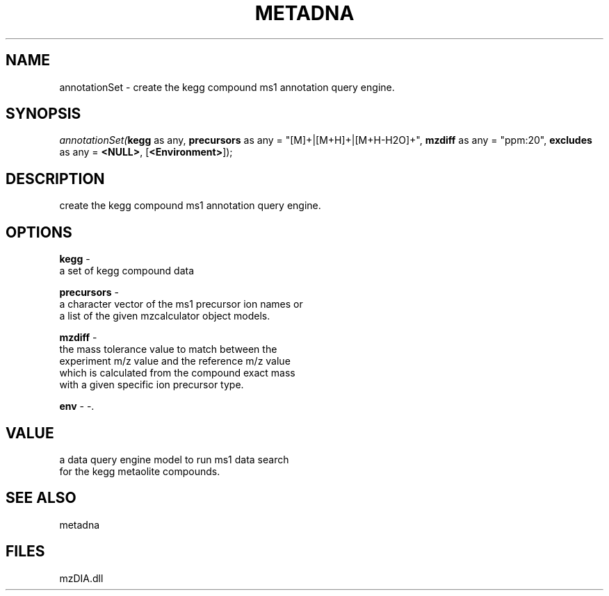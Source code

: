 .\" man page create by R# package system.
.TH METADNA 2 2000-1月 "annotationSet" "annotationSet"
.SH NAME
annotationSet \- create the kegg compound ms1 annotation query engine.
.SH SYNOPSIS
\fIannotationSet(\fBkegg\fR as any, 
\fBprecursors\fR as any = "[M]+|[M+H]+|[M+H-H2O]+", 
\fBmzdiff\fR as any = "ppm:20", 
\fBexcludes\fR as any = \fB<NULL>\fR, 
[\fB<Environment>\fR]);\fR
.SH DESCRIPTION
.PP
create the kegg compound ms1 annotation query engine.
.PP
.SH OPTIONS
.PP
\fBkegg\fB \fR\- 
 a set of kegg compound data
. 
.PP
.PP
\fBprecursors\fB \fR\- 
 a character vector of the ms1 precursor ion names or 
 a list of the given mzcalculator object models.
. 
.PP
.PP
\fBmzdiff\fB \fR\- 
 the mass tolerance value to match between the 
 experiment m/z value and the reference m/z value
 which is calculated from the compound exact mass
 with a given specific ion precursor type.
. 
.PP
.PP
\fBenv\fB \fR\- -. 
.PP
.SH VALUE
.PP
a data query engine model to run ms1 data search 
 for the kegg metaolite compounds.
.PP
.SH SEE ALSO
metadna
.SH FILES
.PP
mzDIA.dll
.PP
